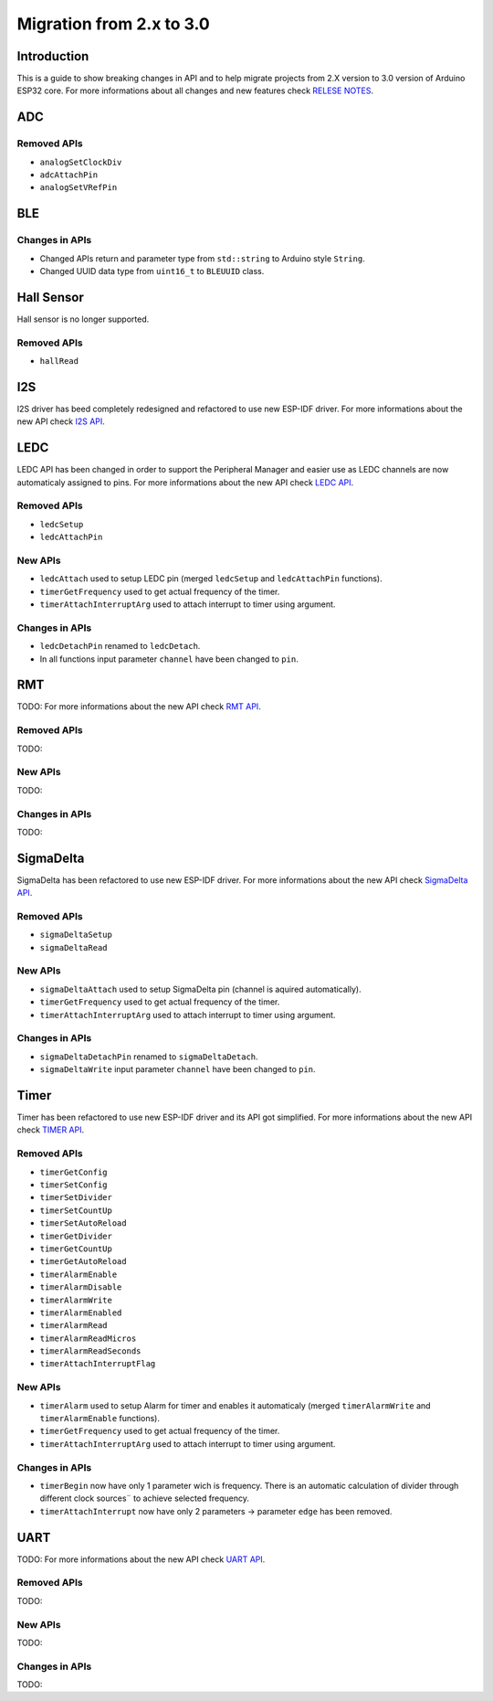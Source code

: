 #########################
Migration from 2.x to 3.0
#########################

Introduction
------------

This is a guide to show breaking changes in API and to help migrate projects from 2.X version to 3.0 version of Arduino ESP32 core. 
For more informations about all changes and new features check `RELESE NOTES <https://github.com/espressif/arduino-esp32/releases>`_.

ADC
---

Removed APIs
************

* ``analogSetClockDiv``
* ``adcAttachPin``
* ``analogSetVRefPin``

BLE
---

Changes in APIs
***************

* Changed APIs return and parameter type from ``std::string`` to Arduino style ``String``.
* Changed UUID data type from ``uint16_t`` to ``BLEUUID`` class.

Hall Sensor
-----------

Hall sensor is no longer supported.

Removed APIs
************

* ``hallRead``

I2S
---

I2S driver has beed completely redesigned and refactored to use new ESP-IDF driver. 
For more informations about the new API check `I2S API <https://docs.espressif.com/projects/arduino-esp32/en/latest/api/i2s.html>`_.

LEDC
----

LEDC API has been changed in order to support the Peripheral Manager and easier use as LEDC channels are now automaticaly assigned to pins.
For more informations about the new API check `LEDC API <https://docs.espressif.com/projects/arduino-esp32/en/latest/api/ledc.html>`_.

Removed APIs
************

* ``ledcSetup``
* ``ledcAttachPin``

New APIs
********

* ``ledcAttach`` used to setup LEDC pin (merged ``ledcSetup`` and ``ledcAttachPin`` functions).
* ``timerGetFrequency`` used to get actual frequency of the timer.
* ``timerAttachInterruptArg`` used to attach interrupt to timer using argument.

Changes in APIs
***************

* ``ledcDetachPin`` renamed to ``ledcDetach``.
* In all functions input parameter ``channel`` have been changed to ``pin``.

RMT
---

TODO:
For more informations about the new API check `RMT API <https://docs.espressif.com/projects/arduino-esp32/en/latest/api/rmt.html>`_.

Removed APIs
************

TODO:

New APIs
********

TODO:

Changes in APIs
***************

TODO:

SigmaDelta
----------

SigmaDelta has been refactored to use new ESP-IDF driver.
For more informations about the new API check `SigmaDelta API <https://docs.espressif.com/projects/arduino-esp32/en/latest/api/sigmadelta.html>`_.

Removed APIs
************

* ``sigmaDeltaSetup``
* ``sigmaDeltaRead``

New APIs
********

* ``sigmaDeltaAttach`` used to setup SigmaDelta pin (channel is aquired automatically).
* ``timerGetFrequency`` used to get actual frequency of the timer.
* ``timerAttachInterruptArg`` used to attach interrupt to timer using argument.

Changes in APIs
***************

* ``sigmaDeltaDetachPin`` renamed to ``sigmaDeltaDetach``.
* ``sigmaDeltaWrite`` input parameter ``channel`` have been changed to ``pin``.

Timer
-----

Timer has been refactored to use new ESP-IDF driver and its API got simplified. For more informations about the new API check
`TIMER API <https://docs.espressif.com/projects/arduino-esp32/en/latest/api/timer.html>`_.

Removed APIs
************

* ``timerGetConfig``
* ``timerSetConfig``
* ``timerSetDivider``
* ``timerSetCountUp``
* ``timerSetAutoReload``
* ``timerGetDivider``
* ``timerGetCountUp``
* ``timerGetAutoReload``
* ``timerAlarmEnable``
* ``timerAlarmDisable``
* ``timerAlarmWrite``
* ``timerAlarmEnabled``
* ``timerAlarmRead``
* ``timerAlarmReadMicros``
* ``timerAlarmReadSeconds``
* ``timerAttachInterruptFlag``

New APIs
********

* ``timerAlarm`` used to setup Alarm for timer and enables it automaticaly (merged ``timerAlarmWrite`` and ``timerAlarmEnable`` functions).
* ``timerGetFrequency`` used to get actual frequency of the timer.
* ``timerAttachInterruptArg`` used to attach interrupt to timer using argument.

Changes in APIs
***************

* ``timerBegin`` now have only 1 parameter wich is frequency. There is an automatic calculation of divider through different clock sources¨
  to achieve selected frequency.
* ``timerAttachInterrupt`` now have only 2 parameters -> parameter ``edge`` has been removed.

UART
----

TODO:
For more informations about the new API check `UART API <https://docs.espressif.com/projects/arduino-esp32/en/latest/api/rmt.html>`_.

Removed APIs
************

TODO:

New APIs
********

TODO:

Changes in APIs
***************

TODO: